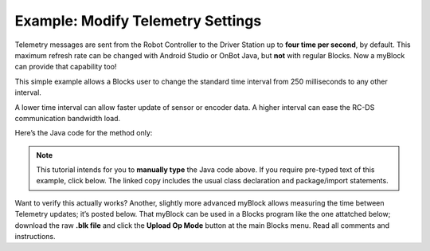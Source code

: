 Example: Modify Telemetry Settings
==================================

Telemetry messages are sent from the Robot Controller to the Driver
Station up to **four time per second**, by default. This maximum refresh
rate can be changed with Android Studio or OnBot Java, but **not** with
regular Blocks. Now a myBlock can provide that capability too!

This simple example allows a Blocks user to change the standard time
interval from 250 milliseconds to any other interval.

.. image:: images/a0600-Telemetry-interval.png

A lower time interval can allow faster update of sensor or encoder data.
A higher interval can ease the RC-DS communication bandwidth load.

Here’s the Java code for the method only:

.. image:: images/a0610-Telemetry-interval-Blocks.png

.. note:: This tutorial intends for you to **manually type** the Java
      code above. If you require pre-typed text of this example, click
      below. The linked copy includes the usual class declaration and 
      package/import statements.

.. dropdown:: Example Code

   :download:`W_myBlocks.java <opmodes/W_myBlocks.java>`

   .. literalinclude:: opmodes/W_myBlocks.java
      :language: java


Want to verify this actually works? Another, slightly more advanced
myBlock allows measuring the time between Telemetry updates; it’s posted below.
That myBlock can be used in a Blocks program like
the one attatched below; download the raw **.blk file** and click 
the **Upload Op Mode** button at the main Blocks menu. Read all 
comments and instructions.

.. dropdown:: Example Code

   :download:`W_myBlocks_Telemetry_v02.java <opmodes/W_myBlocks_Telemetry_v02.java>`

   :download:`W_Telemetry_myBlocks_v02.blk <opmodes/W_Telemetry_myBlocks_v02.blk>`

   .. literalinclude:: opmodes/W_myBlocks_Telemetry_v02.java
      :language: java